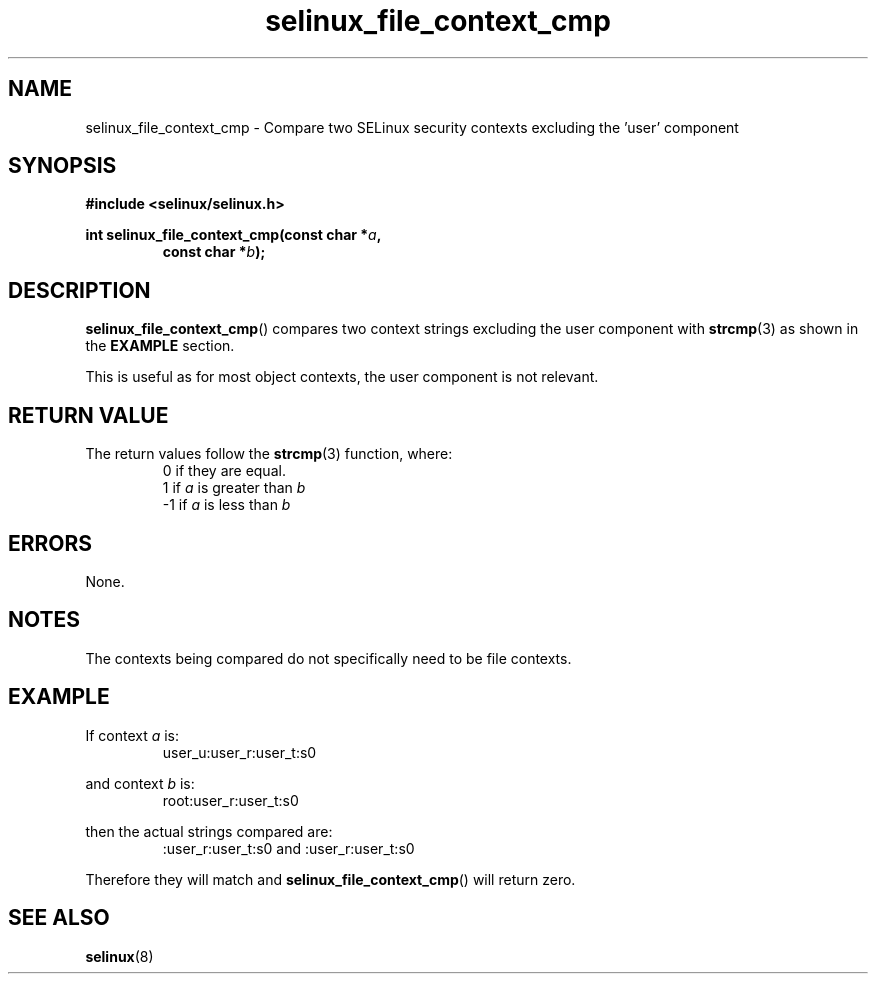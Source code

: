 .TH "selinux_file_context_cmp" "3" "08 March 2011" "SELinux API documentation"
.SH "NAME"
selinux_file_context_cmp \- Compare two SELinux security contexts excluding the 'user' component
.
.SH "SYNOPSIS"
.B #include <selinux/selinux.h>
.sp
.BI "int selinux_file_context_cmp(const char *" a ", "
.RS
.BI "const char *" b ");"
.RE
.
.SH "DESCRIPTION"
.BR selinux_file_context_cmp ()
compares two context strings excluding the user component with
.BR strcmp (3)
as shown in the
.B EXAMPLE
section.
.sp
This is useful as for most object contexts, the user component is not relevant.
.
.SH "RETURN VALUE"
The return values follow the
.BR strcmp (3)
function, where:
.RS
0  if they are equal.
.RE
.RS
1  if
.I a
is greater than
.I b
.RE
.RS
\-1 if
.I a
is less than
.I b
.RE
.
.SH "ERRORS"
None.
.
.SH "NOTES"
The contexts being compared do not specifically need to be file contexts.
.
.SH "EXAMPLE"
If context
.I a
is:
.RS
user_u:user_r:user_t:s0
.RE
.sp
and context
.I b
is:
.RS
root:user_r:user_t:s0
.RE
.sp
then the actual strings compared are:
.RS
:user_r:user_t:s0 and :user_r:user_t:s0
.RE
.sp
Therefore they will match and
.BR selinux_file_context_cmp ()
will return zero.
.
.SH "SEE ALSO"
.BR selinux "(8)"
